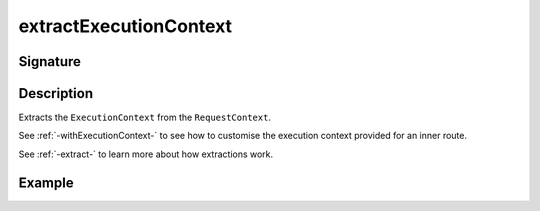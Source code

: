 .. _-extractExecutionContext-:

extractExecutionContext
=======================

Signature
---------

.. includecode2:: /../../akka-http/src/main/scala/akka/http/scaladsl/server/directives/BasicDirectives.scala
   :snippet: extractExecutionContext

Description
-----------

Extracts the ``ExecutionContext`` from the ``RequestContext``.

See :ref:`-withExecutionContext-` to see how to customise the execution context provided for an inner route.

See :ref:`-extract-` to learn more about how extractions work.

Example
-------

.. includecode2:: ../../../../code/docs/http/scaladsl/server/directives/BasicDirectivesExamplesSpec.scala
   :snippet: extractExecutionContext-0
